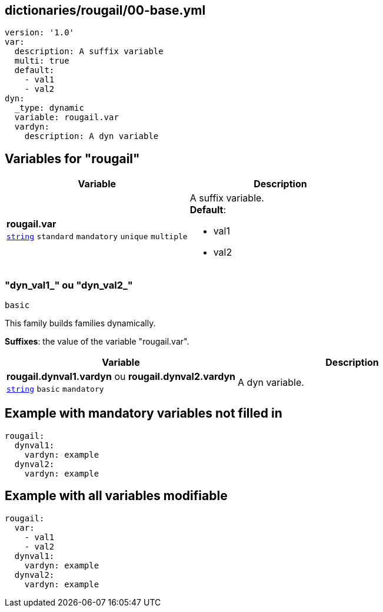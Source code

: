 == dictionaries/rougail/00-base.yml

[,yaml]
----
version: '1.0'
var:
  description: A suffix variable
  multi: true
  default:
    - val1
    - val2
dyn:
  _type: dynamic
  variable: rougail.var
  vardyn:
    description: A dyn variable
----
== Variables for "rougail"

[cols="105a,105a",options="header"]
|====
| Variable                                                                                                | Description                                                                                             
| 
**rougail.var** +
`https://rougail.readthedocs.io/en/latest/variable.html#variables-types[string]` `standard` `mandatory` `unique` `multiple`                                                                                                         | 
A suffix variable. +
**Default**: 

* val1
* val2                                                                                                         
|====

=== "dyn_val1_" ou "dyn_val2_"

`basic`


This family builds families dynamically.

**Suffixes**: the value of the variable "rougail.var".

[cols="105a,105a",options="header"]
|====
| Variable                                                                                                | Description                                                                                             
| 
**rougail.dynval1.vardyn** ou **rougail.dynval2.vardyn** +
`https://rougail.readthedocs.io/en/latest/variable.html#variables-types[string]` `basic` `mandatory`                                                                                                         | 
A dyn variable.                                                                                                         
|====


== Example with mandatory variables not filled in

[,yaml]
----
rougail:
  dynval1:
    vardyn: example
  dynval2:
    vardyn: example
----
== Example with all variables modifiable

[,yaml]
----
rougail:
  var:
    - val1
    - val2
  dynval1:
    vardyn: example
  dynval2:
    vardyn: example
----
